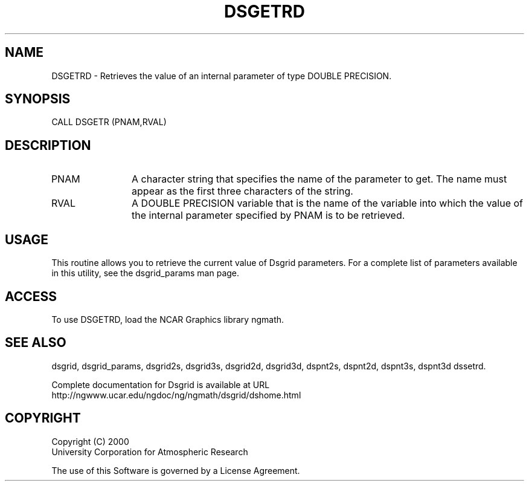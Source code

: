 .\"
.\"     $Id: dsgetrd.m,v 1.5 2008-07-27 03:35:36 haley Exp $
.\"
.TH DSGETRD 3NCARG "September 1997-1998" UNIX "NCAR GRAPHICS"
.na
.nh
.SH NAME
DSGETRD - Retrieves the value of an internal parameter of type DOUBLE PRECISION.
.SH SYNOPSIS
CALL DSGETR (PNAM,RVAL)
.SH DESCRIPTION 
.IP PNAM 12
A character string that specifies the name of the
parameter to get. The name must appear as the first three
characters of the string.
.IP RVAL 12
A DOUBLE PRECISION variable that is the name of the variable
into which the value of the internal parameter specified by PNAM
is to be retrieved.
.SH USAGE
This routine allows you to retrieve the current value of
Dsgrid parameters.  For a complete list of parameters available
in this utility, see the dsgrid_params man page.
.SH ACCESS
To use DSGETRD, load the NCAR Graphics library ngmath.
.SH SEE ALSO
dsgrid,
dsgrid_params,
dsgrid2s,
dsgrid3s,
dsgrid2d,
dsgrid3d,
dspnt2s,
dspnt2d,
dspnt3s,
dspnt3d
dssetrd.
.sp
Complete documentation for Dsgrid is available at URL
.br
http://ngwww.ucar.edu/ngdoc/ng/ngmath/dsgrid/dshome.html
.SH COPYRIGHT
Copyright (C) 2000
.br
University Corporation for Atmospheric Research
.br

The use of this Software is governed by a License Agreement.
